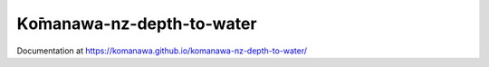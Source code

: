 Kо̄manawa-nz-depth-to-water
################################

Documentation at https://komanawa.github.io/komanawa-nz-depth-to-water/
